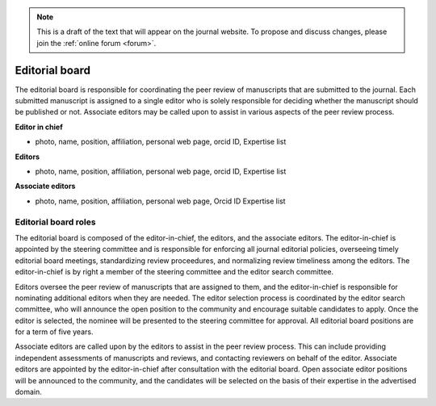 .. note::
    This is a draft of the text that will appear on the journal website. To propose and discuss changes, please join the  :ref:`online forum <forum>`.

Editorial board
===============

The editorial board is responsible for coordinating the peer review of manuscripts that are submitted to the journal. Each submitted manuscript is assigned to a single editor who is solely responsible for deciding whether the manuscript should be published or not. Associate editors may be called upon to assist in various aspects of the peer review process.

**Editor in chief**

* photo, name, position, affiliation, personal web page, orcid ID, Expertise list

**Editors**

* photo, name, position, affiliation, personal web page, orcid ID, Expertise list

**Associate editors**

* photo, name, position, affiliation, personal web page, Orcid ID Expertise list

Editorial board roles
---------------------
The editorial board is composed of the editor-in-chief, the editors, and the associate editors. The editor-in-chief is appointed by the steering committee and is responsible for enforcing all journal editorial policies, overseeing timely editorial board meetings, standardizing review proceedures, and normalizing review timeliness among the editors. The editor-in-chief is by right a member of the steering committee and the editor search committee.

Editors oversee the peer review of manuscripts that are assigned to them, and the editor-in-chief is responsible for nominating additional editors when they are needed. The editor selection process is coordinated by the editor search committee, who will announce the open position to the community and encourage suitable candidates to apply. Once the editor is selected, the nominee will be presented to the steering committee for approval. All editorial board positions are for a term of five years.

Associate editors are called upon by the editors to assist in the peer review process. This can include providing independent assessments of manuscripts and reviews, and contacting reviewers on behalf of the editor. Associate editors are appointed by the editor-in-chief after consultation with the editorial board. Open associate editor positions will be announced to the community, and the candidates will be selected on the basis of their expertise in the advertised domain.
